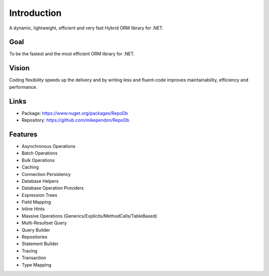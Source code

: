 Introduction
============

A dynamic, lightweight, efficient and very fast Hybrid ORM library for .NET.

Goal
----

To be the fastest and the most efficient ORM library for .NET.

Vision
------

Coding flexibility speeds up the delivery and by writing less and fluent-code improves maintainability, efficiency and performance.

Links
--------

* Package: `https://www.nuget.org/packages/RepoDb <https://www.nuget.org/packages/RepoDb>`_
* Repository: `https://github.com/mikependon/RepoDb <https://github.com/mikependon/RepoDb>`_

Features
--------

* Asynchronous Operations
* Batch Operations
* Bulk Operations
* Caching
* Connection Persistency
* Database Helpers
* Database Operation Providers
* Expression Trees
* Field Mapping
* Inline Hints
* Massive Operations (Generics/Explicits/MethodCalls/TableBased)
* Multi-Resultset Query
* Query Builder
* Repositories
* Statement Builder
* Tracing
* Transaction
* Type Mapping
